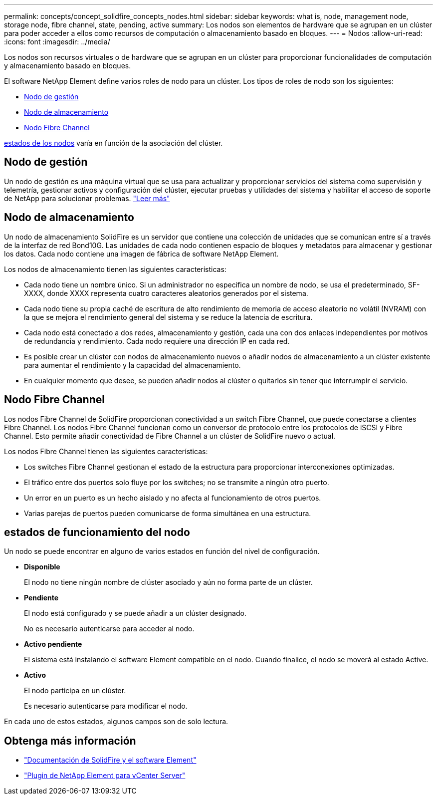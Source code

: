 ---
permalink: concepts/concept_solidfire_concepts_nodes.html 
sidebar: sidebar 
keywords: what is, node, management node, storage node, fibre channel, state, pending, active 
summary: Los nodos son elementos de hardware que se agrupan en un clúster para poder acceder a ellos como recursos de computación o almacenamiento basado en bloques. 
---
= Nodos
:allow-uri-read: 
:icons: font
:imagesdir: ../media/


[role="lead"]
Los nodos son recursos virtuales o de hardware que se agrupan en un clúster para proporcionar funcionalidades de computación y almacenamiento basado en bloques.

El software NetApp Element define varios roles de nodo para un clúster. Los tipos de roles de nodo son los siguientes:

* <<Nodo de gestión>>
* <<Nodo de almacenamiento>>
* <<Nodo Fibre Channel>>


<<estados de funcionamiento del nodo,estados de los nodos>> varía en función de la asociación del clúster.



== Nodo de gestión

Un nodo de gestión es una máquina virtual que se usa para actualizar y proporcionar servicios del sistema como supervisión y telemetría, gestionar activos y configuración del clúster, ejecutar pruebas y utilidades del sistema y habilitar el acceso de soporte de NetApp para solucionar problemas. link:../concepts/concept_intro_management_node.html["Leer más"]



== Nodo de almacenamiento

Un nodo de almacenamiento SolidFire es un servidor que contiene una colección de unidades que se comunican entre sí a través de la interfaz de red Bond10G. Las unidades de cada nodo contienen espacio de bloques y metadatos para almacenar y gestionar los datos. Cada nodo contiene una imagen de fábrica de software NetApp Element.

Los nodos de almacenamiento tienen las siguientes características:

* Cada nodo tiene un nombre único. Si un administrador no especifica un nombre de nodo, se usa el predeterminado, SF-XXXX, donde XXXX representa cuatro caracteres aleatorios generados por el sistema.
* Cada nodo tiene su propia caché de escritura de alto rendimiento de memoria de acceso aleatorio no volátil (NVRAM) con la que se mejora el rendimiento general del sistema y se reduce la latencia de escritura.
* Cada nodo está conectado a dos redes, almacenamiento y gestión, cada una con dos enlaces independientes por motivos de redundancia y rendimiento. Cada nodo requiere una dirección IP en cada red.
* Es posible crear un clúster con nodos de almacenamiento nuevos o añadir nodos de almacenamiento a un clúster existente para aumentar el rendimiento y la capacidad del almacenamiento.
* En cualquier momento que desee, se pueden añadir nodos al clúster o quitarlos sin tener que interrumpir el servicio.




== Nodo Fibre Channel

Los nodos Fibre Channel de SolidFire proporcionan conectividad a un switch Fibre Channel, que puede conectarse a clientes Fibre Channel. Los nodos Fibre Channel funcionan como un conversor de protocolo entre los protocolos de iSCSI y Fibre Channel. Esto permite añadir conectividad de Fibre Channel a un clúster de SolidFire nuevo o actual.

Los nodos Fibre Channel tienen las siguientes características:

* Los switches Fibre Channel gestionan el estado de la estructura para proporcionar interconexiones optimizadas.
* El tráfico entre dos puertos solo fluye por los switches; no se transmite a ningún otro puerto.
* Un error en un puerto es un hecho aislado y no afecta al funcionamiento de otros puertos.
* Varias parejas de puertos pueden comunicarse de forma simultánea en una estructura.




== estados de funcionamiento del nodo

[role="lead"]
Un nodo se puede encontrar en alguno de varios estados en función del nivel de configuración.

* *Disponible*
+
El nodo no tiene ningún nombre de clúster asociado y aún no forma parte de un clúster.

* *Pendiente*
+
El nodo está configurado y se puede añadir a un clúster designado.

+
No es necesario autenticarse para acceder al nodo.

* *Activo pendiente*
+
El sistema está instalando el software Element compatible en el nodo. Cuando finalice, el nodo se moverá al estado Active.

* *Activo*
+
El nodo participa en un clúster.

+
Es necesario autenticarse para modificar el nodo.



En cada uno de estos estados, algunos campos son de solo lectura.

[discrete]
== Obtenga más información

* https://docs.netapp.com/us-en/element-software/index.html["Documentación de SolidFire y el software Element"]
* https://docs.netapp.com/us-en/vcp/index.html["Plugin de NetApp Element para vCenter Server"^]


